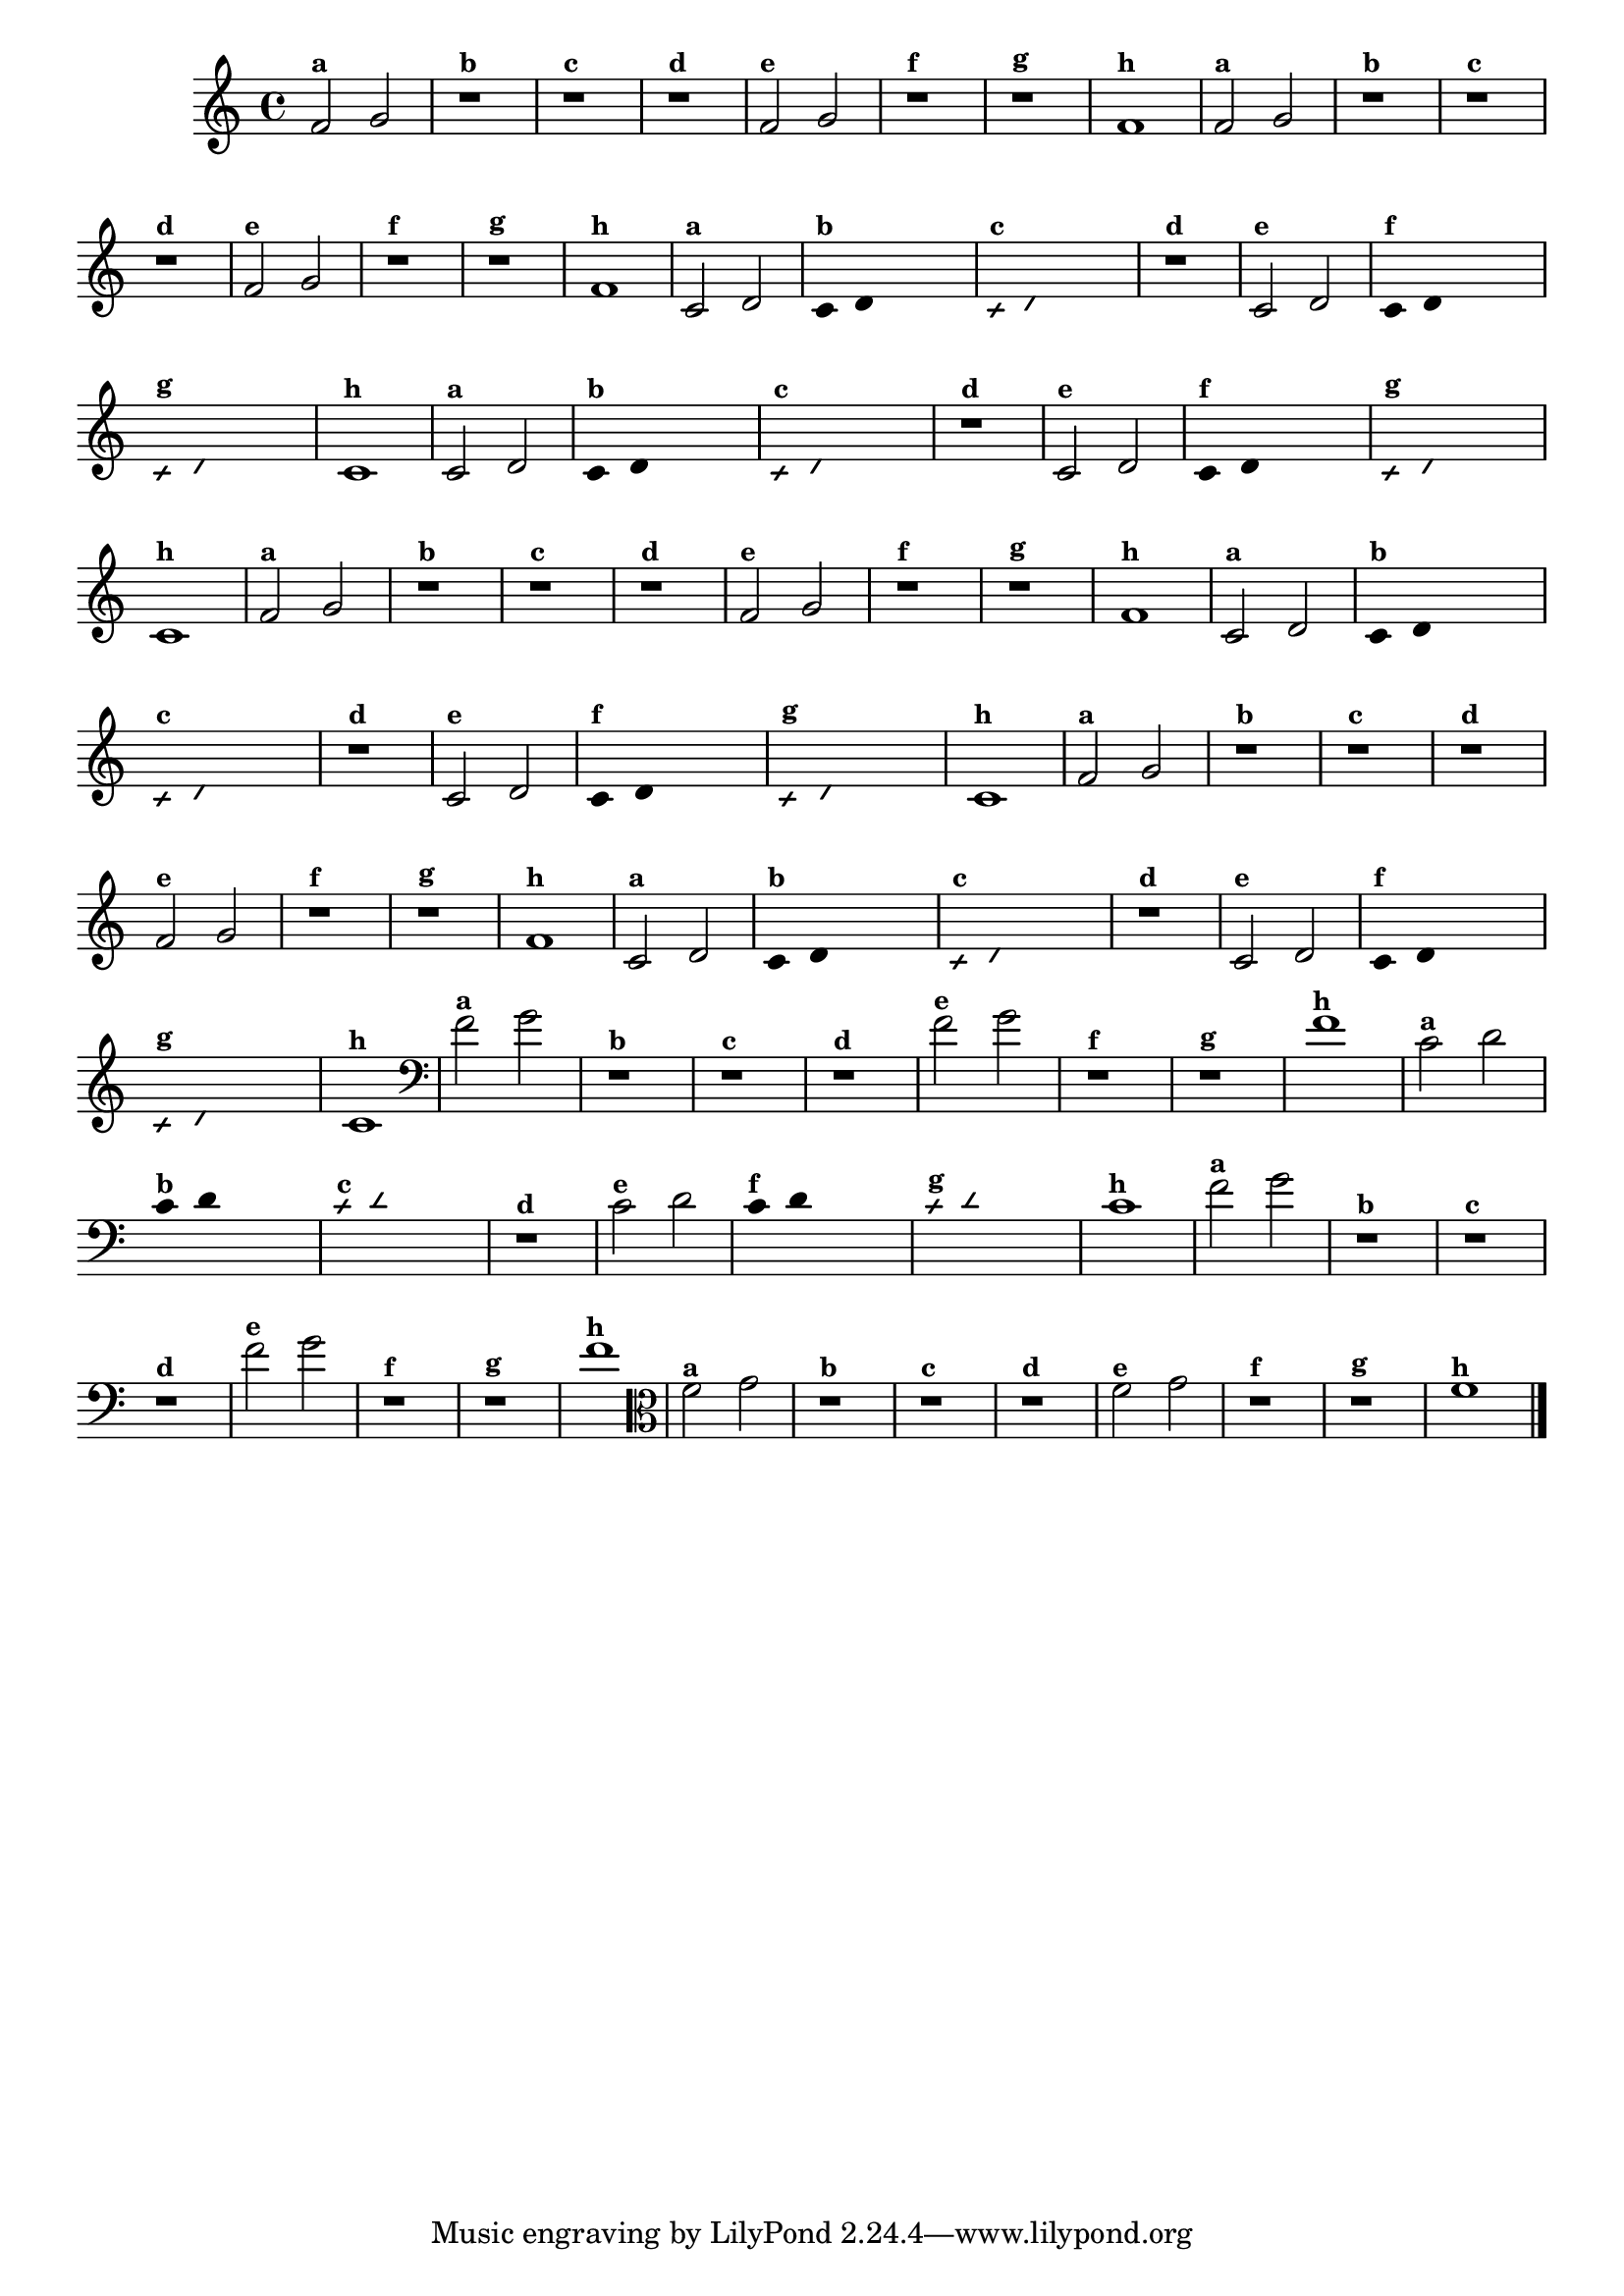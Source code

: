 % -*- coding: utf-8 -*-
\version "2.14.2"

%\header { texidoc="5 - Improvisando e Imitando com Duas Notas Também
%- instrumentos da familia em mi bemol"}

\relative c' {

  \override Staff.TimeSignature #'style = #'()
  \time 4/4 

  \override Score.BarNumber #'transparent = ##t
                                %\override Score.RehearsalMark #'font-family = #'roman
  \override Score.RehearsalMark #'font-size = #-2


                                % CLARINETE

  \tag #'cl {

    f2^\markup {\small \bold {"a"}} g
    r1^\markup {\small \bold {"b"}}
    r^\markup {\small \bold {"c"}}
    r^\markup {\small \bold {"d"}}

    f2^\markup {\small \bold {"e"}} g 
    r1^\markup {\small \bold {"f"}}
    r^\markup {\small \bold {"g"}}

    f^\markup {\small \bold {"h"}} 


  }

                                % FLAUTA

  \tag #'fl {

    f2^\markup {\small \bold {"a"}} g
    r1^\markup {\small \bold {"b"}}
    r^\markup {\small \bold {"c"}}
    r^\markup {\small \bold {"d"}}

    f2^\markup {\small \bold {"e"}} g 
    r1^\markup {\small \bold {"f"}}
    r^\markup {\small \bold {"g"}}

    f^\markup {\small \bold {"h"}} 



  }

                                % OBOÉ

  \tag #'ob {

    c2^\markup {\small \bold {"a"}} d

    \override Stem #'transparent = ##t
    \override Beam #'transparent = ##t

    c4^\markup {\small \bold {"b"}} d s2

    \override NoteHead #'style = #'slash
    \override NoteHead #'font-size = #-6

    c4^\markup {\small \bold {"c"}} d s2
    r1^\markup {\small \bold {"d"}}

    \revert NoteHead #'style
    \revert Stem #'transparent
    \revert NoteHead #'font-size

    c2^\markup {\small \bold {"e"}} d 

    \override Stem #'transparent = ##t
    \override Beam #'transparent = ##t

    c4^\markup {\small \bold {"f"}} d s2

    \override NoteHead #'style = #'slash
    \override NoteHead #'font-size = #-6

    c4^\markup {\small \bold {"g"}} d s2
    
    \revert NoteHead #'style
    \revert Stem #'transparent
    \revert NoteHead #'font-size

    c1^\markup {\small \bold {"h"}} 



  }

                                % SAX ALTO

  \tag #'saxa {

    c2^\markup {\small \bold {"a"}} d

    \override Stem #'transparent = ##t
    \override Beam #'transparent = ##t

    c4^\markup {\small \bold {"b"}} d s2

    \override NoteHead #'style = #'slash
    \override NoteHead #'font-size = #-6

    c4^\markup {\small \bold {"c"}} d s2
    r1^\markup {\small \bold {"d"}}

    \revert NoteHead #'style
    \revert Stem #'transparent
    \revert NoteHead #'font-size

    c2^\markup {\small \bold {"e"}} d 

    \override Stem #'transparent = ##t
    \override Beam #'transparent = ##t

    c4^\markup {\small \bold {"f"}} d s2

    \override NoteHead #'style = #'slash
    \override NoteHead #'font-size = #-6

    c4^\markup {\small \bold {"g"}} d s2
    
    \revert NoteHead #'style
    \revert Stem #'transparent
    \revert NoteHead #'font-size

    c1^\markup {\small \bold {"h"}} 



  }

                                % SAX TENOR

  \tag #'saxt {

    f2^\markup {\small \bold {"a"}} g
    r1^\markup {\small \bold {"b"}}
    r^\markup {\small \bold {"c"}}
    r^\markup {\small \bold {"d"}}

    f2^\markup {\small \bold {"e"}} g 
    r1^\markup {\small \bold {"f"}}
    r^\markup {\small \bold {"g"}}

    f^\markup {\small \bold {"h"}} 


  }

                                % SAX GENES

  \tag #'saxg {

    c2^\markup {\small \bold {"a"}} d

    \override Stem #'transparent = ##t
    \override Beam #'transparent = ##t

    c4^\markup {\small \bold {"b"}} d s2

    \override NoteHead #'style = #'slash
    \override NoteHead #'font-size = #-6

    c4^\markup {\small \bold {"c"}} d s2
    r1^\markup {\small \bold {"d"}}

    \revert NoteHead #'style
    \revert Stem #'transparent
    \revert NoteHead #'font-size

    c2^\markup {\small \bold {"e"}} d 

    \override Stem #'transparent = ##t
    \override Beam #'transparent = ##t

    c4^\markup {\small \bold {"f"}} d s2

    \override NoteHead #'style = #'slash
    \override NoteHead #'font-size = #-6

    c4^\markup {\small \bold {"g"}} d s2
    
    \revert NoteHead #'style
    \revert Stem #'transparent
    \revert NoteHead #'font-size

    c1^\markup {\small \bold {"h"}} 



  }

                                % TROMPETE

  \tag #'tpt {

    f2^\markup {\small \bold {"a"}} g
    r1^\markup {\small \bold {"b"}}
    r^\markup {\small \bold {"c"}}
    r^\markup {\small \bold {"d"}}

    f2^\markup {\small \bold {"e"}} g 
    r1^\markup {\small \bold {"f"}}
    r^\markup {\small \bold {"g"}}

    f^\markup {\small \bold {"h"}} 


  }

                                % TROMPA

  \tag #'tpa {

    c2^\markup {\small \bold {"a"}} d

    \override Stem #'transparent = ##t
    \override Beam #'transparent = ##t

    c4^\markup {\small \bold {"b"}} d s2

    \override NoteHead #'style = #'slash
    \override NoteHead #'font-size = #-6

    c4^\markup {\small \bold {"c"}} d s2
    r1^\markup {\small \bold {"d"}}

    \revert NoteHead #'style
    \revert Stem #'transparent
    \revert NoteHead #'font-size

    c2^\markup {\small \bold {"e"}} d 

    \override Stem #'transparent = ##t
    \override Beam #'transparent = ##t

    c4^\markup {\small \bold {"f"}} d s2

    \override NoteHead #'style = #'slash
    \override NoteHead #'font-size = #-6

    c4^\markup {\small \bold {"g"}} d s2
    
    \revert NoteHead #'style
    \revert Stem #'transparent
    \revert NoteHead #'font-size

    c1^\markup {\small \bold {"h"}} 



  }


                                % TROMBONE

  \tag #'tbn {
    \clef bass

    f2^\markup {\small \bold {"a"}} g
    r1^\markup {\small \bold {"b"}}
    r^\markup {\small \bold {"c"}}
    r^\markup {\small \bold {"d"}}

    f2^\markup {\small \bold {"e"}} g 
    r1^\markup {\small \bold {"f"}}
    r^\markup {\small \bold {"g"}}

    f^\markup {\small \bold {"h"}} 


  }

                                % TUBA MIB

  \tag #'tbamib {
    \clef bass

    c2^\markup {\small \bold {"a"}} d

    \override Stem #'transparent = ##t
    \override Beam #'transparent = ##t

    c4^\markup {\small \bold {"b"}} d s2

    \override NoteHead #'style = #'slash
    \override NoteHead #'font-size = #-6

    c4^\markup {\small \bold {"c"}} d s2
    r1^\markup {\small \bold {"d"}}

    \revert NoteHead #'style
    \revert Stem #'transparent
    \revert NoteHead #'font-size

    c2^\markup {\small \bold {"e"}} d 

    \override Stem #'transparent = ##t
    \override Beam #'transparent = ##t

    c4^\markup {\small \bold {"f"}} d s2

    \override NoteHead #'style = #'slash
    \override NoteHead #'font-size = #-6

    c4^\markup {\small \bold {"g"}} d s2
    
    \revert NoteHead #'style
    \revert Stem #'transparent
    \revert NoteHead #'font-size

    c1^\markup {\small \bold {"h"}} 



  }

                                % TUBA SIB

  \tag #'tbasib {
    \clef bass

    f2^\markup {\small \bold {"a"}} g
    r1^\markup {\small \bold {"b"}}
    r^\markup {\small \bold {"c"}}
    r^\markup {\small \bold {"d"}}

    f2^\markup {\small \bold {"e"}} g 
    r1^\markup {\small \bold {"f"}}
    r^\markup {\small \bold {"g"}}

    f^\markup {\small \bold {"h"}} 



  }

                                % VIOLA

  \tag #'vla {
    \clef alto
    f2^\markup {\small \bold {"a"}} g
    r1^\markup {\small \bold {"b"}}
    r^\markup {\small \bold {"c"}}
    r^\markup {\small \bold {"d"}}

    f2^\markup {\small \bold {"e"}} g 
    r1^\markup {\small \bold {"f"}}
    r^\markup {\small \bold {"g"}}

    f^\markup {\small \bold {"h"}} 

  }
                                % END DOCUMENT

  \bar "|."
}



